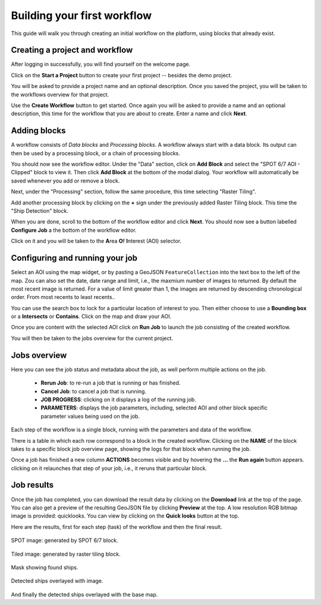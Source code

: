 Building your first workflow
============================

This guide will walk you through creating an initial workflow on the platform, using blocks that already exist.

Creating a project and workflow
-------------------------------

After logging in successfully, you will find yourself on the welcome page.

Click on the **Start a Project** button to create your first project
-- besides the demo project.

You will be asked to provide a project name and an optional description. Once you saved the project, you will be taken
to the workflows overview for that project.

Use the **Create Workflow** button to get started. Once again you will
be asked to provide a name and an optional description,
this time for the workflow that you are about to create. Enter a name and click **Next**.

Adding blocks
-------------

A workflow consists of *Data blocks* and *Processing blocks*. A workflow always start with a data
block. Its output can then be used by a processing block, or a chain of processing blocks.

You should now see the workflow editor. Under the "Data" section,
click on **Add Block** and select the "SPOT 6/7 AOI - Clipped" block
to view it. Then click **Add Block** at the bottom of the modal
dialog. Your workflow will automatically be saved whenever you add or
remove a block.

Next, under the "Processing" section, follow the same procedure, this
time selecting "Raster Tiling".

Add another processing block by clicking on the **+** sign under the
previously added Raster Tiling block. This time the  "Ship Detection" block.

When you are done, scroll to the bottom of the workflow editor and
click **Next**.  You should now see a button labelled **Configure
Job** a the bottom of the workflow editor.

Click on it and you will be taken to the **A**\ rea **O**\ f **I**\ nterest
(AOI) selector.

Configuring and running your job
--------------------------------

Select an AOI using the map widget, or by pasting a GeoJSON
``FeatureCollection`` into the text box to the left of the map. Zou
can also set the date, date range and limit, i.e., the maxmium number
of images to returned. By default the most recent image is
returned. For a value of limit greater than 1, the images are returned
by descending chronological order. From most recents to least recents..

You can use the search box to lock for a particular location of
interest to you. Then either choose to use a **Bounding box** or a
**Intersects** or **Contains**. Click on the map and draw your AOI.

.. gist:: https://gist.github.com/perusio/f8d8f3fe8ebb590cb3d8a5810c7a6060

Once you are content with the selected AOI click on **Run Job** to
launch the job consisting of the created workflow.

You will then be taken to the jobs overview for the current project.

Jobs overview
-------------

Here you can see the job status and metadata about the job,
as well perform multiple actions on the job.

 + **Rerun Job**: to re-run a job that is running or has finished.
 + **Cancel Job**: to cancel a job that is running.
 + **JOB PROGRESS**: clicking on it displays a log of the running job.
 + **PARAMETERS**: displays the job parameters, including, selected
   AOI and other block specific parameter values being used on the job. 

Each step of the workflow is a single block, running with the
parameters and data of the workflow.
   
There is a table in which each row correspond to a block in the
created workflow. Clicking on the **NAME** of the block takes to a
specific block job overview page, showing the logs for that block
when running the job.

Once a job has finished a new column **ACTIONS** becomes visible and
by hovering the **...** the **Run again** button appears. clicking on
it relaunches that step of your job, i.e., it reruns that particular
block.

Job results
-----------

Once the job has completed, you can download the result data by
clicking on the **Download** link at the top of the page. You can also
get a preview of the resulting GeoJSON file by clicking **Preview** at
the top. A low resolution RGB bitmap image is provided:
quicklooks. You can view by clicking on the **Quick looks** button at
the top. 

Here are the results, first for each step (task) of the workflow and
then the final result.

.. figure:: spot_original_image.png
   :align: center
   :alt: SPOT image from Matosinhos port Portugal        

   SPOT image: generated by SPOT 6/7 block.  

   
.. figure:: spot_tiling.png
   :align: center
   :alt: Tiled Matosinhos port image

   Tiled image: generated by raster tiling block.

    
.. figure:: spot_detected_ships.png
   :align: center
   :alt: Mask with found ships in Matosinhos port

   Mask showing found ships.

.. figure:: spot_image_overlayed_ships.png 
   :align: center
   :alt: Overlayed ships and original SPOT image
         
   Detected ships overlayed with image.

And finally the detected ships overlayed with the base map.
   
.. gist:: https://gist.github.com/perusio/6f666485dadab8fec62879ef9a4f3291
